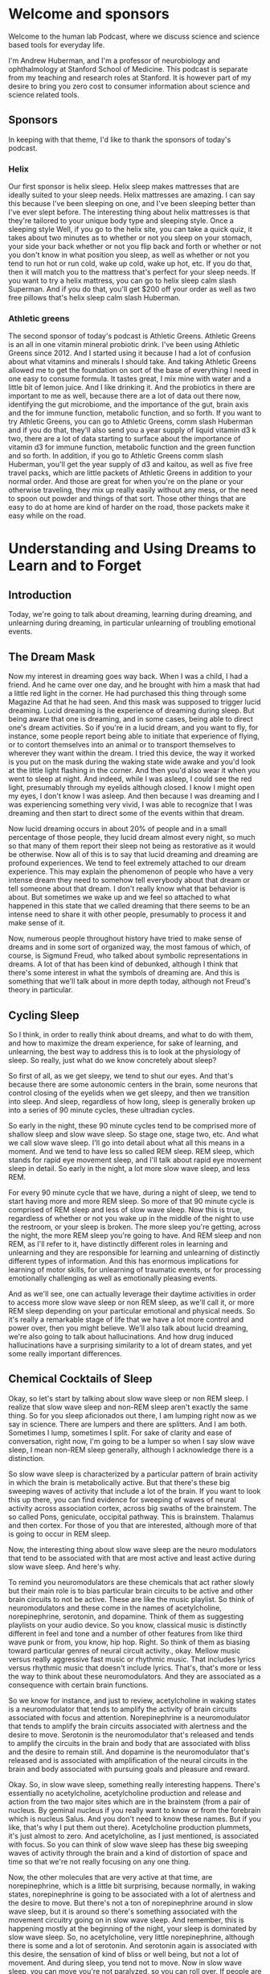 * Welcome and sponsors
:PROPERTIES:
:CUSTOM_ID: welcome-and-sponsors
:END:
Welcome to the human lab Podcast, where we discuss science and science
based tools for everyday life.

I'm Andrew Huberman, and I'm a professor of neurobiology and
ophthalmology at Stanford School of Medicine. This podcast is separate
from my teaching and research roles at Stanford. It is however part of
my desire to bring you zero cost to consumer information about science
and science related tools.

** Sponsors
:PROPERTIES:
:CUSTOM_ID: sponsors
:END:
In keeping with that theme, I'd like to thank the sponsors of today's
podcast.

*** Helix
:PROPERTIES:
:CUSTOM_ID: helix
:END:
Our first sponsor is helix sleep. Helix sleep makes mattresses that are
ideally suited to your sleep needs. Helix mattresses are amazing. I can
say this because I've been sleeping on one, and I've been sleeping
better than I've ever slept before. The interesting thing about helix
mattresses is that they're tailored to your unique body type and
sleeping style. Once a sleeping style Well, if you go to the helix site,
you can take a quick quiz, it takes about two minutes as to whether or
not you sleep on your stomach, your side your back whether or not you
flip back and forth or whether or not you don't know in what position
you sleep, as well as whether or not you tend to run hot or run cold,
wake up cold, wake up hot, etc. If you do that, then it will match you
to the mattress that's perfect for your sleep needs. If you want to try
a helix mattress, you can go to helix sleep calm slash Superman. And if
you do that, you'll get $200 off your order as well as two free pillows
that's helix sleep calm slash Huberman.

*** Athletic greens
:PROPERTIES:
:CUSTOM_ID: athletic-greens
:END:
The second sponsor of today's podcast is Athletic Greens. Athletic
Greens is an all in one vitamin mineral probiotic drink. I've been using
Athletic Greens since 2012. And I started using it because I had a lot
of confusion about what vitamins and minerals I should take. And taking
Athletic Greens allowed me to get the foundation on sort of the base of
everything I need in one easy to consume formula. It tastes great, I mix
mine with water and a little bit of lemon juice. And I like drinking it.
And the probiotics in there are important to me as well, because there
are a lot of data out there now, identifying the gut microbiome, and the
importance of the gut, brain axis and the for immune function, metabolic
function, and so forth. If you want to try Athletic Greens, you can go
to Athletic Greens, comm slash Huberman and if you do that, they'll also
send you a year supply of liquid vitamin d3 k two, there are a lot of
data starting to surface about the importance of vitamin d3 for immune
function, metabolic function and the green function and so forth. In
addition, if you go to Athletic Greens comm slash Huberman, you'll get
the year supply of d3 and kaitou, as well as five free travel packs,
which are little packets of Athletic Greens in addition to your normal
order. And those are great for when you're on the plane or your
otherwise traveling, they mix up really easily without any mess, or the
need to spoon out powder and things of that sort. Those other things
that are easy to do at home are kind of harder on the road, those
packets make it easy while on the road.

* Understanding and Using Dreams to Learn and to Forget
:PROPERTIES:
:CUSTOM_ID: understanding-and-using-dreams-to-learn-and-to-forget
:END:
** Introduction
:PROPERTIES:
:CUSTOM_ID: introduction
:END:
Today, we're going to talk about dreaming, learning during dreaming, and
unlearning during dreaming, in particular unlearning of troubling
emotional events.

** The Dream Mask
:PROPERTIES:
:CUSTOM_ID: the-dream-mask
:END:
Now my interest in dreaming goes way back. When I was a child, I had a
friend. And he came over one day, and he brought with him a mask that
had a little red light in the corner. He had purchased this thing
through some Magazine Ad that he had seen. And this mask was supposed to
trigger lucid dreaming. Lucid dreaming is the experience of dreaming
during sleep. But being aware that one is dreaming, and in some cases,
being able to direct one's dream activities. So if you're in a lucid
dream, and you want to fly, for instance, some people report being able
to initiate that experience of flying, or to contort themselves into an
animal or to transport themselves to wherever they want within the
dream. I tried this device, the way it worked is you put on the mask
during the waking state wide awake and you'd look at the little light
flashing in the corner. And then you'd also wear it when you went to
sleep at night. And indeed, while I was asleep, I could see the red
light, presumably through my eyelids although closed. I know I might
open my eyes, I don't know I was asleep. And then because I was dreaming
and I was experiencing something very vivid, I was able to recognize
that I was dreaming and then start to direct some of the events within
that dream.

Now lucid dreaming occurs in about 20% of people and in a small
percentage of those people, they lucid dream almost every night, so much
so that many of them report their sleep not being as restorative as it
would be otherwise. Now all of this is to say that lucid dreaming and
dreaming are profound experiences. We tend to feel extremely attached to
our dream experience. This may explain the phenomenon of people who have
a very intense dream they need to somehow tell everybody about that
dream or tell someone about that dream. I don't really know what that
behavior is about. But sometimes we wake up and we feel so attached to
what happened in this state that we called dreaming that there seems to
be an intense need to share it with other people, presumably to process
it and make sense of it.

Now, numerous people throughout history have tried to make sense of
dreams and in some sort of organized way, the most famous of which, of
course, is Sigmund Freud, who talked about symbolic representations in
dreams. A lot of that has been kind of debunked, although I think that
there's some interest in what the symbols of dreaming are. And this is
something that we'll talk about in more depth today, although not
Freud's theory in particular.

** Cycling Sleep
:PROPERTIES:
:CUSTOM_ID: cycling-sleep
:END:
So I think, in order to really think about dreams, and what to do with
them, and how to maximize the dream experience, for sake of learning,
and unlearning, the best way to address this is to look at the
physiology of sleep. So really, just what do we know concretely about
sleep?

So first of all, as we get sleepy, we tend to shut our eyes. And that's
because there are some autonomic centers in the brain, some neurons that
control closing of the eyelids when we get sleepy, and then we
transition into sleep. And sleep, regardless of how long, sleep is
generally broken up into a series of 90 minute cycles, these ultradian
cycles.

So early in the night, these 90 minute cycles tend to be comprised more
of shallow sleep and slow wave sleep. So stage one, stage two, etc. And
what we call slow wave sleep. I'll go into detail about what all this
means in a moment. And we tend to have less so called REM sleep. REM
sleep, which stands for rapid eye movement sleep, and I'll talk about
rapid eye movement sleep in detail. So early in the night, a lot more
slow wave sleep, and less REM.

For every 90 minute cycle that we have, during a night of sleep, we tend
to start having more and more REM sleep. So more of that 90 minute cycle
is comprised of REM sleep and less of slow wave sleep. Now this is true,
regardless of whether or not you wake up in the middle of the night to
use the restroom, or your sleep is broken. The more sleep you're
getting, across the night, the more REM sleep you're going to have. And
REM sleep and non REM, as I'll refer to it, have distinctly different
roles in learning and unlearning and they are responsible for learning
and unlearning of distinctly different types of information. And this
has enormous implications for learning of motor skills, for unlearning
of traumatic events, or for processing emotionally challenging as well
as emotionally pleasing events.

And as we'll see, one can actually leverage their daytime activities in
order to access more slow wave sleep or non REM sleep, as we'll call it,
or more REM sleep depending on your particular emotional and physical
needs. So it's really a remarkable stage of life that we have a lot more
control and power over, then you might believe. We'll also talk about
lucid dreaming, we're also going to talk about hallucinations. And how
drug induced hallucinations have a surprising similarity to a lot of
dream states, and yet some really important differences.

** Chemical Cocktails of Sleep
:PROPERTIES:
:CUSTOM_ID: chemical-cocktails-of-sleep
:END:
Okay, so let's start by talking about slow wave sleep or non REM sleep.
I realize that slow wave sleep and non-REM sleep aren't exactly the same
thing. So for you sleep aficionados out there, I am lumping right now as
we say in science. There are lumpers and there are splitters. And I am
both. Sometimes I lump, sometimes I split. For sake of clarity and ease
of conversation, right now, I'm going to be a lumper so when I say slow
wave sleep, I mean non-REM sleep generally, although I acknowledge there
is a distinction.

So slow wave sleep is characterized by a particular pattern of brain
activity in which the brain is metabolically active. But that there's
these big sweeping waves of activity that include a lot of the brain. If
you want to look this up there, you can find evidence for sweeping of
waves of neural activity across association cortex, across big swaths of
the brainstem. The so called Pons, geniculate, occipital pathway. This
is brainstem. Thalamus and then cortex. For those of you that are
interested, although more of that is going to occur in REM sleep.

Now, the interesting thing about slow wave sleep are the neuro
modulators that tend to be associated with that are most active and
least active during slow wave sleep. And here's why.

To remind you neuromodulators are these chemicals that act rather slowly
but their main role is to bias particular brain circuits to be active
and other brain circuits to not be active. These are like the music
playlist. So think of neuromodulators and these come in the names of
acetylcholine, norepinephrine, serotonin, and dopamine. Think of them as
suggesting playlists on your audio device. So you know, classical music
is distinctly different in feel and tone and a number of other features
from like third wave punk or from, you know, hip hop. Right. So think of
them as biasing toward particular genres of neural circuit activity.,
okay. Mellow music versus really aggressive fast music or rhythmic
music. That includes lyrics versus rhythmic music that doesn't include
lyrics. That's, that's more or less the way to think about these
neuromodulators. And they are associated as a consequence with certain
brain functions.

So we know for instance, and just to review, acetylcholine in waking
states is a neuromodulator that tends to amplify the activity of brain
circuits associated with focus and attention. Norepinephrine is a
neuromodulator that tends to amplify the brain circuits associated with
alertness and the desire to move. Serotonin is the neuromodulator that's
released and tends to amplify the circuits in the brain and body that
are associated with bliss and the desire to remain still. And dopamine
is the neuromodulator that's released and is associated with
amplification of the neural circuits in the brain and body associated
with pursuing goals and pleasure and reward.

Okay. So, in slow wave sleep, something really interesting happens.
There's essentially no acetylcholine, acetylcholine production and
release and action from the two major sites which are in the brainstem
(from a pair of nucleus. By geminal nucleus if you really want to know
or from the forebrain which is nucleus Salus. And you don't need to know
these names. But if you like, that's why I put them out there).
Acetylcholine production plummets, it's just almost to zero. And
acetylcholine, as I just mentioned, is associated with focus. So you can
think of slow wave sleep has these big sweeping waves of activity
through the brain and a kind of distortion of space and time so that
we're not really focusing on any one thing.

Now, the other molecules that are very active at that time, are
norepinephrine, which is a little bit surprising, because normally, in
waking states, norepinephrine is going to be associated with a lot of
alertness and the desire to move. But there's not a ton of
norepinephrine around in slow wave sleep, but it is around so there's
something associated with the movement circuitry going on in slow wave
sleep. And remember, this is happening mostly at the beginning of the
night, your sleep is dominated by slow wave sleep. So, no acetylcholine,
very little norepinephrine, although there is some and a lot of
serotonin. And serotonin again is associated with this desire, the
sensation of kind of bliss or well being, but not a lot of movement. And
during sleep, you tend not to move. Now in slow wave sleep, you can move
you're not paralyzed, so you can roll over. If people are going to sleep
walk, typically it's going to be during slow wave sleep.

** Motor Learning
:PROPERTIES:
:CUSTOM_ID: motor-learning
:END:
And what studies have shown through some kind of sadistic experiments
where people are deprived specifically of slow wave sleep, and that can
be done by waking them up in as soon as the electrode recording show
that they're in slow wave sleep, or by chemically altering their sleep
so that it biases them away from slow wave sleep. What studies have
shown is that motor learning is generally occurring in slow wave sleep.
So let's say the day before you go to sleep, you are learning some new
dance move or you are learning some specific motor skill, either a fine
motor skill, or a coarse motor skill. So let's say it's a new form of
exercise or some new coordinated movements. This could be coordinate
movement at the level of the fingers, or it could be coordinate
movement, the level the whole body and large limb movements. It could
involve other people or it could be a solo activity. Learning of those
skills is happening primarily during slow wave sleep in the early part
of the night.

In addition, slow wave sleep has been shown to be important for the
learning of detailed information. Now, this isn't always cognitive
information, we're going to talk about cognitive information. But the
studies that have been done along these lines involve having people
learn very detailed information about very specific rules and the way
that certain words are spelled, they tend to be challenging words. So if
people are tested, and in terms of their performance on these types of
exams, and they're deprived of slow wave sleep, they tend to perform
very poorly.

So we can think of slow wave sleep is important for motor learning,
motor skill learning and for the learning of specific details about
specific events. And this turns out to be fundamentally important,
because now we know that slow wave sleep is primarily in the early part
of the night. And motor learning is occurring primarily early in the
night and detail learning is occurring early in the night. Now for those
of you that are waking up after only three, four hours of sleep, this
might be informative, this might tell you a little something about what
you are able to learn and not able to learn if that were to be the only
sleep that you get, although hopefully, that's not the only sleep that
you get. But we're going to dive deep into how it is that one can
maximize motor learning, in order to extract say, more detail
information about coordinated movements, and how to make them faster or
slower. So that might be important for certain sports, they might be
almost certainly important for certain sports. It's going to be
important for any kind of coordinated movement, like say, learning to
play the piano, or, for instance, how to learn synchronized movements
with somebody else. So maybe I mentioned the example of dance earlier,
if you are like me, a few years ago, I set out to to learn Tango,
because I have some Argentine relatives, and I was abysmal, I need to
return to that at some point. I was just abysmal. And one of the worst
things about being abysmal at learning dance is that somebody else has
to suffer the consequences also. So I don't know maybe in the month on
neural plasticity, I'll explore that, again as a self experimentation.
But the key things to know are slow wave sleeps involved in motor
learning and detailed learning. There's no acetylcholine around at that
time, there are these big amplitude activity sweeping throughout the
brain, and that there's the release of these neuromodulators,
norepinephrine, and serotonin. And again, that's all happening early in
the night.

** High Performance with Less Sleep
:PROPERTIES:
:CUSTOM_ID: high-performance-with-less-sleep
:END:
So athletes, people that are concerned about performance, if you happen
to wake up, after just a couple hours of you know, three, four hours of
sleep, because you're excited about a competition the next day.
Presumably, if you've already trained the skills that you need for the
event, you should be fine to engage in that particular activity. Now,
it's always going to be better to get a full night's sleep, and that you
know, a full night's sleep for you is six hours, then it's always gonna
be better to get more more sleep than it is to get less.

However, I think some people get a little bit overly concerned that if
they didn't get their full night's sleep before some sort of physical
event, that their performance is going to plummet. Presumably, if you've
already learned what you need to do, and it's stored in your neural
circuits, and you know how to make those coordinated movements, what the
literature on slow wave sleep suggests is that you would be replenished.
That the motor learning and the recovery from exercise is going to
happen early in the night.

** Rapid Eye Movement Sleep
:PROPERTIES:
:CUSTOM_ID: rapid-eye-movement-sleep
:END:
So we'll just pause there, and kind of shelve that for a moment, then
we're going to come back to it.

But I want to talk about REM sleep, rapid eye movement sleep. REM sleep
and rapid eye movement sleep, as I mentioned before, occurs throughout
the night, but you're going to have more of it, a larger percentage of
these 90 minute sleep cycles is going to be comprised of REM sleep, as
you get toward morning.

REM sleep is fascinating. It was discovered in the 50s. When sleep
laboratory in Chicago, the researchers observed that people's eyes were
moving under their eyelids. Now, something very important that we're
going to address when we talk about trauma later, is that the eye
movements are not just side to side, they're very erratic in all
different directions. One thing that I don't think anyone, I've never
heard anyone really talk about publicly, is why eye movements during
sleep. Rightt eyes are closed aand sometimes people's eyelids will be a
little bit open and their eyes are darting around, especially in little
kids. I don't suggest you do this. I'm not even sure it's ethical. But
it has been done where you, you know, pull back the eyelids of a kid
while they're sleeping. And their eyes are kind of darting all over the
place. I think people do this to their passed out friends at parties and
things like that. So again, I don't suggest you do it. But I'm telling
you this because it's been done before, and therefore you don't have to
do it again.

But rapid eye movement sleep is fascinating and occurs because there are
connections between the brainstem, an area called the pons, in areas of
the thalamus and the top of the brainstem that are involved in
generating movements in different directions, sometimes called staccato,
although sometimes during rapid eye movement sleep, it's not just rapid,
it's kind of a jittery side to side thing, and then the eyeballs kind of
roll. It's really pretty creepy to look at if you see. So what's
happening. There is the circuitry that is involved in conscious eye
movements is kind of going haywire, but it's not a wire. It's these
waves of activity from the brainstem up to the so called thalamus which
is an area that filters sensory information up to the cortex. And the
cortex of course is involved in conscious perceptions.

So in rapid eye movement sleep, there are a couple things that are
happening besides rapid eye movements. The main ones are that they're in
contrast, I should say in contrast to slow wave sleep in REM sleep,
serotonin is essentially absent. Okay, so this molecule, this
neuromodulator that tends to create the feeling of bliss and well being
and just calm placidity is absent. Alright, so that's interesting. In
addition to that norepinephrine the molecule that's involved in movement
and alertness is absolutely absent. It's probably one of the few times
in our, in our life, that epinephrine is essentially at zero activity
within our system. And that has a number of very important implications
for the sorts of dreaming that occur during REM sleep and the sorts of
learning that can occur in REM sleep and unlearning.

** Paralysis & Hallucinations
:PROPERTIES:
:CUSTOM_ID: paralysis-hallucinations
:END:
First of all, in REM sleep, we are paralyzed, we are, we are
experiencing what's called atonia, which just means that we're
completely laid out and paralyzed. We also tend to experience whatever
it is that we're dreaming about as a kind of hallucination, or a
hallucinatory activity. Long ago, I looked into hallucinations and
dreaming, I was just fascinated by this in high school. And there's some
great books on this if you're interested in exploring the relationship
between hallucinations and dreaming, the most famous of which are from a
guy, researcher at Harvard, Alan Hobson, and he wrote a book called
dream drugstore, and talked all about the similarities between drugs
that induce hallucinations and dreaming in REM. So you can explore that
if you like.

So in REM, our eyes are moving, but the rest of our body is paralyzed,
and we are hallucinating. There's no epinephrine around. epinephrine
doesn't just create a desire to move and alertness. It is also the
chemical signature of fear and anxiety. It's what's released from our
adrenal glands when we experience something that's fearful, or alerting
if a car suddenly screeches in front of us, or we get a troubling text
message. Adrenaline is deployed into our system. Adrenaline is
epinephrine, those are equivalent molecules. And epinephrine isn't just
released from our adrenals. It's also released within our brain. So
there's this weird stage of our life, that happens more toward morning
that we call REM sleep, where we're hallucinating and having these
outrageous experiences in our mind.

But the chemical that's associated with fear and panic, and anxiety is
not available to us. And that turns out to be very important. And you
can imagine why that's important. It's important because it allows us to
experience things, both replay of things that did occur, as well as
elaborate contortions of things that didn't occur. And it allows us to
experience those in the absence of fear and anxiety. And that, it turns
out, is very important for adjusting our emotional relationship to
challenging things that happened to us while we were awake. Those
challenging things can sometimes be in the form of social anxiety, or
just having been working very hard or concern about an upcoming event.
Or sometimes people report for instance, dreams where they find
themselves late to an exam, or naked in public, or in a in some sort of
situation, that would be very troubling to them. And that almost
certainly occurs during REM sleep. So we have this incredible period of
sleep, in which our experience of emotionally laden events is
dissociated, it's chemically blocked from us having the actual emotion.

** Nightmares
:PROPERTIES:
:CUSTOM_ID: nightmares
:END:
Now, probably immediately, some of you are thinking, well, what about
nightmares. I have nightmares, and those carry a lot of emotion, or
sometimes I'll wake up in a panic. Let's consider each of those two
things separately, because they are important in understanding REM
sleep,

There's a good chance that nightmares are occurring during slow wave
sleep. There are actually some drugs, that I don't suggest people take,
in fact, so much, so I'm not going to mention them, that give people
various kind of scary or eerie dreams and this kind of feeling that
things are pursuing them or that they can't move when they are being
chased. That's actually a common dream that I've had as I guess it's
more or less a nightmare, the feeling that one is paralyzed and can't
move and is being chased. A lot of people have said, Oh, that must be in
REM sleep, because you're paralyzed. And so you're dreaming about being
paralyzed, and you can't move. I think that's probably false. The
research says that because norepinephrine is absent during REM sleep,
it's very unlikely that you can have these intense fearful memories. So
those are probably occurring in slow wave sleep, although there might be
instances where people have nightmares in REM sleep.

The other thing is some people experience. Certainly I've had this
experience of waking up and feeling very stressed about whatever it was
that I happen to be thinking about or dreaming about in the moments
before. And that's an interesting case of an invasion of the dream state
into the waking state. And the moment you wake up, epinephrine is
available. So the research on this isn't fully crystallized. But most of
it points in the direction of the experience of waking up and feeling
very panicked.

** When REM & Waking Collide
:PROPERTIES:
:CUSTOM_ID: when-rem-waking-collide
:END:
Maybe I want to highlight, but maybe that you were experiencing
something that was troubling in the daytime, you're repeating that
experience in your sleep, epinephrine is not available, and therefore
the brain circuits associated with fear and anxiety are shut off. And so
you're able to process those events. And then suddenly, you wake up, and
there's a surge of adrenaline of epinephrine that's now coupled to that
experience. So nightmares very likely in slow wave sleep, and that kind
of panic on waking from something very likely to be an invasion of the
thoughts and ideas, however distorted, in REM sleep, invading the waking
state.

** Sleeping While Awake
:PROPERTIES:
:CUSTOM_ID: sleeping-while-awake
:END:
In fact, that brings to mind something that I've mentioned once before,
but I want to mention again, this atonia, this paralysis that we
experienced during sleep can invade the waking state. Many people report
the experience of waking up and being paralyzed, they're legitimately
waking up, it's not a dream, waking up and being paralyzed. And it is
terrifying. I've had this happen before, it is, I can tell you,
terrifying to be wide awake and as far as I could tell fully conscious
but unable to move. And then generally you can jolt yourself out of it
in a few seconds, but it is quite frightening.

** Alien Abductions
:PROPERTIES:
:CUSTOM_ID: alien-abductions
:END:
Now some people actually experience waking up being fully paralyzed and
hallucinating. And there is a theory in the academic and scientific
community at least, that what people report as alien abductions have a
certain number of core characteristics that map quite closely really
similarly to these experiences.

A lot of reports of alien abduction involve people being unable to move,
seeing particular faces, hallucinating extensively feeling like their
body is floating or they were transported. This is very similar to the
experience of invasion of atonia into the waking state, waking up and
still being paralyzed, as well as the hallucinations that are
characteristic of dreaming and REM sleep. Now, I'm not saying that
people's alien abductions were not legitimate alien abductions, how
could I, I wasn't there. And if I was there, I wouldn't tell you because
that would make me an alien. And I wouldn't want you to know. But it is
quite possible that people are experiencing these things. And they are
an invasion of the sleep state into the waking state. And they can last
several minutes or longer. And because in dreams, space and time are
distorted, our perception of these events could be that they lasted many
hours. And we can really feel as if they lasted many hours, when in
fact, they took only moments. And we're going to return to distortion of
space and time in a little bit.

So to just recap where we've gone so far, slow wave sleep early in the
night has been shown to be important for motor learning. And for detail
learning. REM sleep has a certain dream component when which there's no
epinephrine. Therefore, we can't experience anxiety, we are paralyzed.
those dreams tend to be really vivid and have a lot of detail to them.
And yet, in REM sleep, what's very clear is that the sorts of learning
that happened in REM sleep are not motor event. It's more about
unlearning of emotional events. And now we know why because the
chemicals available for really feeling those emotions are not present.

** Irritability
:PROPERTIES:
:CUSTOM_ID: irritability
:END:
Now that has very important implications. So let's address those
implications from two sides.

First of all, we should ask what happens if we don't get enough REM
sleep. And a scenario that happens a lot where people don't get enough
REM sleep is the following. I'll just explain the one that I'm familiar
with, because it happens to me a lot. Although I figured out ways to
adjust. I go to sleep around 10.30, 11 o'clock, I fall asleep very
easily. And then I wake up around 3 or 4 AM. I now know to use NSDR
non-sleep deep rest protocol. And that allows me to fall back asleep.
Even though it's called NSDR, it's really allows me to relax my body and
brain and I tend to fall back asleep and sleep till about 7 AM during
which time I get a lot of REM sleep. And I know this because I've
measured it and I know this because my dreams tend to be very intense of
the sort that we know is typical of REM sleep. In this scenario, I've
gotten my slow wave sleep early in the night and I've got my REM sleep
toward morning.

However, there are times when I don't go back to sleep, maybe I have a
flight to catch that's happened sometimes I've got a lot on my mind and
I don't go back to sleep. I can tell you and you've probably experienced
that. The lack of REM sleep tends to make people emotionally irritable.

** Sleep to Delete
:PROPERTIES:
:CUSTOM_ID: sleep-to-delete
:END:
It tends to make us feel as if the little things are the big things. So
it's very clear from laboratory studies where people have been deprived
selectively of REM sleep, that our emotionality tends to get a little
bit unhinged. And we tend to catastrophize small things, we tend to feel
like the world is really daunting, we're never going to move forward in
the ways that we want. We can't unlearn the emotional components of
whatever it is that's been happening, even if it's not traumatic.

** Creating Meaning
:PROPERTIES:
:CUSTOM_ID: creating-meaning
:END:
The other thing that happens in REM sleep is a replay of certain types
of spatial information about where we were and why we were in those
places. And this maps to some beautiful data. And studies that were
initiated by a guy named Matt Wilson at MIT years ago showing that in
rodents, and it turns out in other in non human primates, and in humans,
there's a replay of spatial information during REM sleep, that almost
precisely maps to the activity that we experienced during the day as we
move from one place to another.

So here's a common world scenario. You go to a new place, you navigate
through that city or that environment, this place doesn't have to be,
you know, at the scale of a city, it can be a new building, could be
finding particular rooms, new social interaction, you experienced that.
And if it's important enough, that becomes solidified A few days later,
and you won't forget it. If it's unimportant, you'll probably forget it.
during REM sleep, there's, these are literal replay of the exact firing
of the neurons that occurred while you were navigating that same city or
building earlier.

So REM sleep seems to be involved in the the generation of this Detailed
Spatial information. But what is it that's actually happening in REM
sleep? So there's this uncoupling of emotion. But most of all, what's
happening in REM sleep is that we're forming a relationship with
particular rules or algorithms, we're starting to figure out based on
all the experience that we had during the day, whether or not it's
important that we avoid certain people, or that we approach certain
people whether or not it's important that, you know, when we enter a
building, that we go into the elevator, and turn left where the bathroom
is, for instance, these general themes of things and locations and how
they fit together.

And that has a word, it's called meaning. During our day, we're
experiencing all sorts of things. Meaning is how we each individually
piece together, the relevance of one thing to the next, right? So if I
suddenly told you that, you know, this pen was downloading all the
information to my brain that was important to deliver this information,
you'd probably think I was a pretty strange character, because
typically, we don't think of pens as downloading information into
brains. But if I told you that I was getting information from my
computer that was allowing me to say things to you, you'd say, well,
that's perfectly reasonable. And that's because we have a clear and
agreed upon association with computers and information, and memory. And
we don't have that same association with pens. You might say, Well, duh.
But something in our brain needs to solidify those relationships and
make sure that the certain relationships don't exist. And it appears
that REM sleep is important for that because when you deprive yourself
or people of REM, they start seeing odd associations, they tend to lump
or batch things. I know this, from my own experience if (I've ever been
sleep deprived, which unfortunately happens too often because of I'm
terrible with deadlines) I pull an all nighter the word that starts to
look like it's spelled incorrectly. And those are very simple word to
spell. But things start to look a little distorted.

And we know that if people are deprived of REM sleep for very long
periods of time they start hallucinating, they literally start seeing
relationships and movement of objects that isn't happening. And so REM
sleep is really where we establish the emotional load but where we also
start discarding of all the meanings that are irrelevant. And if you
think about emotionality, a lot of over emotionality, or
catastrophizing, is about seeing problems everywhere. And you could
imagine why that might occur. If you start linking the web of your
experience too extensively. It's very important in order to have healthy
emotional and cognitive functioning, that we have fairly narrow channels
between individual things. If we see something on the news, that's very
troubling, well, then it makes sense to be very troubled. But if we're
troubled by everything, and we start just saying, you know, everything
is bothering me, and I'm feeling highly irritable, and everything's just
distorting and troubling me, chances are, we are not actively removing
the the meaning the connectivity between life experiences as well as we
could, and that almost always maps back to a deficit in REM sleep. So
REM sleep is powerful and has this amazing capacity to eliminate the
meanings that don't matter. It's not that it exacerbates the meanings
that do matter but it will eliminates the meanings that don't matter.

** Adults Acting Like Children
:PROPERTIES:
:CUSTOM_ID: adults-acting-like-children
:END:
And that bears a striking resemblance to what happens early in
development. This isn't a discussion about early in development. But
early in development, the reason a baby can't generate coordinated
movements and the reason why children can get very emotional about what
seems like trivial events, or what adults know to be trivial events,
like the ice cream shop is closed, and they just kind of in then the kid
just dissolves into, you know, a puddle of tears. And the parents can
Okay, well, it'll be open again, another time, the children, one of the
reasons that they can't generate coordinated movement or place that
event of the ice cream shop being closed into a larger context is
because they have too much connectivity, and much of the maturation of
the brain and nervous system.

** Trauma & REM
:PROPERTIES:
:CUSTOM_ID: trauma-rem
:END:
That brings us to the point of being emotionally stable, reasonable,
rational human beings, is about elimination of connections between
things. So REM sleep seems to be where we uncouple the potential for
emotionality between various experiences.

And that brings us to the absolutely fundamental relationship, and
similarity of REM sleep, to some of the clinical practices that have
been designed to eliminate emotionality and help people move through
trauma and other troubling experiences. whether or not those troubling
experiences are a death in the family or have a closed loved one,
something terrible that happened to you or somebody else, or you know,
an entire childhood or some event that in your mind and body is felt as
and experienced as bad, terrible or concerning.

Many of you perhaps have heard of trauma treatments such as EMDR, eye
movement, desensitization reprocessing, or ketamine, treatment for
trauma, something that recently became legal and is in fairly widespread
clinical use. Interestingly enough, EMDR and ketamine, at kind of a core
level, bear very similar features to REM sleep.

** EMDR
:PROPERTIES:
:CUSTOM_ID: emdr
:END:
So let's talk about EMDR first. EMDR, eye movement desensitization
reprocessing, is something that was developed by a psychologist Francine
Shapiro, she actually was in Palo Alto. And the story goes that she was
walking. Not so incidentally in the trees and forests behind Stanford.
And she was recalling a troubling event in her own mind. So this would
be from her own life. And she realized that as she was walking, the
emotional load of that experience was not as intense or severe. She
extrapolated from that experience of walking and not feeling as stressed
about the stressful event, to a practice that she put into work in with
her clients with her patients. And that now has become fairly
widespread. It's actually one of the few behaviourally the behavior
treatments that are approved by the American Psychological Association
for the treatment of trauma.

What she had her clients and patients do was move their eyes from side
to side, while recounting some traumatic or troubling event. Now, this
was of course in the clinic. And I'm guessing that she removed the
walking component and just took the eye movement component to the clinic
because, while it would be nice to go on therapy sessions with your
therapist and take walks, it has... there are certain boundaries to that
such as confidentiality, you know, if there are a lot of people around,
a person might not feel as open to discussing things, or weather
barriers and things like you know, if it's raining or hailing outside,
it gets tough to do.

Why eye movements? Well, she never really said why eye movements. But
soon, I'll tell you why. The decision to select these lateralized eye
movements for the work in the clinic was the right one.

** Demo
:PROPERTIES:
:CUSTOM_ID: demo
:END:
So these eye movements, they look silly, I'll do them, because that's
why I'm here. They look silly, but they basically involve sitting in a
chair, and moving one's eyes from side to side, not while talking. But,
you know, for me, it's, you know, and then recounting the events. So
it's sometimes talking while moving the eyes, but usually it was moving
the eyes from side to side for 30, 60 seconds, then describing this
challenging procedure.

Now, as a vision scientist who also works on stress, when I first heard
this I thought it was crazy. Frankly, people would ask me about EMDR.
And I just thought, That's crazy. I went and looked up some of the
theories about why EMDR might work. And there were a bunch of theories.
Oh, it mimics the eye movements during REM sleep. That was one turns out
that's not true. And I'll explain why. The other one was, oh, it
synchronizes the activity on the two sides of the brain. What else. I
mean when you look into both, besides the binocular visual field, you
activate the visual cortex. But this whole idea of synchrony between the
two sides of the brain is something that I think modern neuroscience is
starting to, let's just say gently or not so gently, move away from this
whole right brain, left brain business.

Turns out, however, that eye movements the sort that I just did, and
that Francine Shapiro took from this walk experience and brought to her
clients and in the clinic, are the sorts of eye movements that you
generate whenever you're moving through space when you are self
generating that movement. So not so much when you're driving a car. But
certainly, if you were riding a bicycle, or you were walking or you were
running. You don't realize it, but you have these reflexive subconscious
eye movements that go from side to side. And they are associated with
the motor system. So when you move forward, your eyes go like this.
There have been a number of studies showing that these lateralized eye
movements helped people move through or dissociate the emotional
experience of particular traumas, with those experiences such that they
could break, recall those experiences after the treatment and not feel
stressed about them, or they didn't report them as traumatic any longer.
Now, the success rate wasn't 100%. But they were statistically
significant in a number of studies.

And yet, there are still some critics of EMDR. And frankly, for a long
time, I still thought well, I don't know, this just seems like kind of a
hack, it just seems like kind of a, something that for which we don't
know the mechanism, and we can't explain. But in the last five years,
there have been no fewer than five and there's a sixth on the way, high
quality peer reviewed manuscripts published in Journal of Neuroscience
and nature, excellent journal. These are very stringent journals and,
and papers showing that lateralized eye movements of the sort that I
just did, and if you're just listening to this, it's just sweep that
moving the eyes from side to side with eyes open, that those eye
movements, but not vertical eye movements suppress the activity of the
amygdala, which is this brain region that is involved in threat
detection, stress, anxiety, and fear. There are some forms of fear that
are not amygdala dependent, but the amygdala (It's not a fear center)
but it is critical for the fear response, and for the experience of
anxiety.

So that's interesting, we've got a clinical tool now, that indeed shows
a lot of success in a good number of people, where I'm moving from side
to side are suppressing the amygdala. And the general theme is to use
those eye movements to suppress the fear response, and then to recount
or repeat the experience. And over time, uncouple, the heavy emotional
load, the sadness, the depression, the anxiety, the fear, from whatever
it was, that happened that was traumatic, this is important to
understand, because, you know, I'd love to be able to tell somebody who
had a traumatic experience that they would forget that experience. But
the truth is, you never forget the traumatic experience, what you do is
you remove the emotional load, eventually, it really does lose its
potency, the emotional potency is alleviated.

Now, EMDR, I should just mention, tends to be most successful for single
event, or very specific kinds of trauma that happened over and over, as
opposed to say, an entire childhood, or an entire divorce if they tend
to be, it tends to be most effective for single event kinds of things,
car crashes, etc. where people can really recall the events in quite a
lot of detail. So it's not for everybody, and it should be done, it's
going to be done for trauma, it should be done in a clinical setting
with somebody who's certified to do this.

But that bears a lot of resemblance to REM sleep, right? This experience
in our sleep where our eyes are movement, moving, excuse me, although in
a different way. But we don't have the chemical epinephrine in order to
generate the fear response. And yet we're remembering the event from the
previous day or days. Sometimes in REM sleep, we think about things that
happened a long, long time ago. So that's interesting.

** Ketamine / PCP
:PROPERTIES:
:CUSTOM_ID: ketamine-pcp
:END:
And then now there's this new treatment, this chemical treatment with
the drug ketamine, which also bears a lot of resemblance to the sorts of
things that happen in REM sleep.

Ketamine is getting a lot of attention now. And I think a lot of people
just don't realize what ketamine is. Ketamine is a dissociative
anesthetic. It is remarkably similar to the drug called PCP, which is
certainly a hazardous drug for people to use. Ketamine and PCP both
function to disrupt the activity of a particular receptor in the brain
called the NMDA receptor, N-methyl-D-aspartate. This is a receptor
that's in the surface of neurons. On the surface of neurons, for which,
most of the time it's not active, but when something very extreme
happens, and there's a lot of activity in the neural pathway that
impinges on that receptor, it opens. And it allows the entry of
molecules, ions, that trigger a cellular process that we call long term
potentiation. And long term potentiation translates to a change in
conductivity, so that later, you don't need that intense event. For the
same, for the neuron to become active.

** Soup, Explosions, & NMDA
:PROPERTIES:
:CUSTOM_ID: soup-explosions-nmda
:END:
Again, let me clarify a little bit of this, the NMDA receptor is gated
by intense experience. One way you could think about this is typically I
walk in my home, I might make some food and sit down in my kitchen
table. And I don't think anything about explosions. But when I do come
home one night, sit down to a bowl of chicken soup, and there was a
massive explosion, the neurons are associated with chicken soup and my
kitchen table would be active in a way that was different than they were
previously. And will be coupled to this experience of explosions such
that the next time and perhaps every other time that I go to sit down at
the kitchen table, no matter how rational I am, about the origins of
that explosion, maybe it was a gas truck that was down the road and
there's no reason to think it's there today. But I would have the same
experience. those neurons would become active and I'd get an increase in
heart rate, again, increase in sweating, etc. Ketamine blocks this NMDA
receptor and prevents that crossover and the addition of meaning to the
kitchen table, kitchen soup, excuse me, chicken soup, explosion
experience.

So how is ketamine being used? Ketamine is being used to prevent
learning of emotions very soon after trauma. So ketamine is being
stocked in a number of different emergency rooms where if people are
brought in quickly, and you know, these are hard to describe event but,
you know, a horrible experience of you know, somebody seeing a loved one
next to them killed in a car accident, and they were driving that car.
This isn't for everybody, certainly, and you need to talk to your
physician, but ketamine is being used. So they might infuse somebody
with ketamine so that their emotion is, it can still occur, but that the
the plasticity, the change in the wiring of their brain won't allow that
intense emotion to be attached to the experience.

Now, immediately, you can imagine the sort of ethical implications of
this right, because certain emotions need to be coupled to experiences.
I'm not saying that people should be using ketamine or shouldn't be
using ketamine. Certainly not recreationally, it's quite dangerous. It
does, it can be lethal. And like PCP, it can cause pretty dramatic
changes in perception and behavior. But in the clinical setting, the
basis of ketamine assisted therapies is really to remove emotion. And I
think the way I've been hearing about it talked about in the general
public is a lot of people think it's a little bit more like the kind of
silicides trials are the NMDA trials where it's about becoming more
emotional or getting in touch with a certain experience, ketamine is
about becoming dissociated or removed from the emotional component
experience.

So now we have ketamine, which chemically blocks plasticity and prevents
the connection between an emotion and an experience. That's a
pharmacologic intervention. We have EMDR, which is this eye movement
thing that is designed to suppress the amygdala and is designed to
remove emotionality while somebody recounts an experience. And we have
REM sleep, where the chemical epinephrine that allows for signaling of
intense emotion to end the experience of intense emotion in the brain
and body is not allowed. And so we're starting to see a organizational
logic, which is that a certain component of our sleeping life is acting
like therapy. And that's really what REM sleep is about.

** Self Therapy
:PROPERTIES:
:CUSTOM_ID: self-therapy
:END:
So, we should really think about REM sleep and slow wave sleep as both
critical. Slow wave sleep for motor learning and detailed learning. REM
sleep for attaching of emotions to particular experiences, and then for
making sure that the emotions are not attached to the wrong experiences
and for unlearning emotional responses if they're too intense or severe.

And this all speaks to the great importance of mastering one sleep
something that we talked about in Episode Two of the podcast and making
sure that if life has disruptive events, either due to travel or stress,
or changes in school, lowers or food schedule, something that we talked
about in episodes three and four, that one can still grab ahold and
manage one sleep life. Because fundamentally, the unlearning of emotions
that are troubling to us is what allows us to move forward in life and
indeed, the REM deprivation studies show that people become hyper
emotional, they start to catastrophize and it's no Surprise, therefore,
that sleep disturbances correlate with so many emotional and
psychological disturbances. It's just it by now it should just be
obvious why that will be the case.

** Note About Hormones
:PROPERTIES:
:CUSTOM_ID: note-about-hormones
:END:
In fact, the other day, I was in a discussion with a colleague of mine,
who's down in Australia, Dr. Sarah McKay, I've known her for two decades
now from the time she was at Oxford, and Sara studies, among other
things, menopause in the brain. And she was saying that a lot of the
emotional side effects of menopause actually are not directly related to
the hormones, there have been some really nice studies showing that the
disruptions in temperature regulation and menopause mapped to changes in
sleep regulation, that then impact emotionality and an inability to
correctly adjust the circuits related to emotionality. And I encourage
you to look at her work, we'll probably have her as a guest on the
podcast at some point in the future, because she's so knowledgeable
about those sorts of issues, as well as issues related to testosterone
and in people with all sorts of different chromosomal backgrounds.

So sleep deprivation isn't just deprivation of energy, it's not just
deprivation of immune function. It is deprivation of self induced
therapy every time we go to sleep. Okay, so these things like EMDR, and
ketamine therapies are in clinic therapies. But REM sleep is the one
that you're giving yourself every night when you go to sleep.

** Measuring REM / SWS
:PROPERTIES:
:CUSTOM_ID: measuring-rem-sws
:END:
Which raises, I think, the other important question, which is how to get
and how to know if you're getting the appropriate amount of REM sleep
and slow wave sleep. So that's what we'll talk about next.

So how should one go about getting the appropriate amount of slow wave
sleep and REM sleep and knowing that you're getting the right amount?
Well, short of hooking yourself up to an ECG, it's going to be tough to
get exact measurements of brain states, from night to night. Some people
nowadays are using things like the aura ring, or a whoop band or some
other device to measure the quality and depth and duration of their
sleep. And for many people of those, those devices can be quite useful.
Some people are only gauging their sleep by way of whether or not they
feel rested. Whether or not they feel like they're learning and they're
getting better or not.

** Sleep Consistency
:PROPERTIES:
:CUSTOM_ID: sleep-consistency
:END:
There are some things that one can really do. And the first one is might
surprise you. In light of everything I've said and probably everything
you've heard about sleep. There was a study done by a Harvard
undergraduate. I mean, Emily Hoagland, who was in Robert strict Gold's
lab at the time. And that study, explored how variations in total sleep
time related to learning as compared to total sleep time itself. And to
summarize the study, what they found was that it was more important to
have a regular amount of sleep each night, as opposed to the total
duration.

In other words, and what they showed was that improvements in learning,
or deficits in learning were more related to whether or not you got six
hours, six hours, five hours, six hours, that was better than if
somebody got, for instance, six hours, 10 hours, seven hours, four or
five hours.

You might say, well, that's crazy, because I thought we're just all
supposed to get more sleep and there's more REM towards morning. Turns
out that for sake of learning new information and performance on exams,
in particular, that's what was measured. Limiting the variation in the
amount of your sleep is at least as important and perhaps more important
than just getting more sleep overall. And I think this will bring people
great relief, many people great relief, who are struggling to quote on
quote, get enough sleep.

Remember, a few episodes ago, I talked about the difference between
fatigue and insomnia. You know, fatigue is, tends to be when we are
tired. Insomnia tends to lead to a sleepiness during the day when we're
falling asleep. And you don't want that. You don't want either of those
things, really. But I found it striking that the data from this study
really points to the fact that consistently getting about the same
amount of sleep is better than just getting more sleep. And I think
nowadays, so many people are just aiming for more sleep and they're
rather troubled about the fact that they're only getting five hours or
they're only getting six hours in some cases. It may be the case that
they are sleep deprived and they need more sleep, but some people just
have a lower sleep need. And I find great relief personally in the fact
that consistently getting for me about six hours, or six and a half
hours is going to be more beneficial than constantly striving for eight
or nine and finding that some nights I'm getting five. And sometimes I'm
getting nine and varying around the mean, as I recall, and I think I'm
going to get this precisely right. But if not, I know that I'm at least
close.

For every hour variation in sleep, regardless of whether or not it was
more sleep than one typically got, there was a 17% reduction in
performance on this particular exam type. And so this is powerful. This
means that we should strive for a regular amount of sleep. And for some
of us, that means falling asleep and waking up and going back to sleep
for some people means falling asleep, and waking up and not getting back
to sleep.

Now, ideally, you're getting the full complement of slow wave sleep
early in night, and sleep toward morning, which is REM sleep, which
brings us to how to get more REM sleep. Well, there are a couple
different ways but um, here's how to not get more REM sleep.

** Bed Wetting
:PROPERTIES:
:CUSTOM_ID: bed-wetting
:END:
Alright, first of all, drink a lot of fluid, right before going to
sleep. One of the reasons why we wake up in the middle of the night to
use the bathroom is because when our bladder is full, there is a neural
connection, literally a set of neurons and a nerve circuit that goes to
the brainstem that wakes us up.

And actually, some people that I know and won't be mentioned, actually
use this to try and adjust their for their jetlag when they're trying to
stay awake. Having to use the bathroom having to urinate is one of the
most anxiety provoking experiences anyone can have. If you really have
to go to the bathroom, it's very hard to fall asleep or stay asleep. And
bedwetting, which happens in kids very early on is a failure of those
circuits to maturation it to mature, until, you know, I think we all
assume that babies are gonna pee in their sleep but adults aren't
supposed to do that. And the the circuits take some time to develop. And
in some kids, they develop a little bit later than others.

So having a full bladder is one way to disrupt your sleep, you don't
want to go to bed dehydrated, but that's one way. On the other hand,
there is evidence that if you want to remember your dreams more or
remember more of your dreams, there is a tool that you can use, I don't
necessarily recommend it, which is to drink a bunch of water before you
go to sleep. And then what happens is you tend to break in and out of
REM sleep, it tends to be fractured. And with a sleep journal, then
they've done these laboratory studies, believe it or not, people will
recall more of their dreams because they're in this kind of semi
conscious state because they're constantly waking up throughout the
night, I suggest not having a full bladder before you go to sleep. That
one's kind of an obvious one.

** Serotonin
:PROPERTIES:
:CUSTOM_ID: serotonin
:END:
But nonetheless, the other one is if you recall that during non-REM
sleep, we have a shift in neurotransmitters such that we have less
serotonin, right, just want to make sure I got that right, excuse me
less serotonin. There are a lot of supplements out there, geared toward
improving sleep. I've taken some of them. And I'm taking many of them if
not all of them at this point. So I could report back to you. And I
think I mentioned on a previous episode that tryptophan or anything that
contains 5-HTP, which is serotonin or a precursor to serotonin,
serotonin is made from tryptophan, I tend to fall very deeply asleep and
then wake up a few hours later. And that makes sense.

Now based on the fact that you just don't want a lot of REM sleep early
on, what was probably happening is that was getting a lot of REM sleep
early on, because low levels of serotonin are typically associated with
slow wave sleep, and that comes early in the night. So for some people,
those supplements might work but beware serotonin supplements at could
disrupt the timing of REM sleep and slow wave sleep and in my case led
to waking up very shortly after going to sleep and not being able to get
back to sleep.

** Increasing SWS
:PROPERTIES:
:CUSTOM_ID: increasing-sws
:END:
Now if you want to increase your slow wave sleep, that's interesting.
There are ways to do that one of the most powerful ways to increase slow
wave sleep, percentage of slow wave sleep. Apparently without any
disruption to the other components of sleep and learning is to engage in
resistance exercise. It's pretty clear that resistance exercise triggers
a number of metabolic and endocrine pathways that lend themselves to
release of growth hormone which happens early in the night.

And resistance exercise therefore can induce a greater percentage of
slow wave sleep. It doesn't have to be done very close to going to
bedtime. In fact, for some people that the exercise can be disruptive
for reasons I've talked about in previous episodes. But resistance
exercise, unlike aerobic exercise does seem to increase the amount of
slow wave sleep which as we know is involved in motor learning and the
acquisition of fine detailed information, not general rules or the
emotional components of experiences.

** Lucidity
:PROPERTIES:
:CUSTOM_ID: lucidity
:END:
For those of you that are interested in lucid dreaming, and would like
to increase the amount of lucid dreaming that you're experiencing, I
haven't been able to track down that device with the red light that I
just At the beginning, but there are a number of just simple zero
technology tools that one could use in principle.

One is to set a cue. The way this works is, you come up with a simple
statement about something that you'd like to see or experience later in
dreams. You can, for instance, write down, you know, something like, I
want to remember the red apple, I know it sounds silly and trivial. And
you look at that, you would probably want to write it down on a piece of
paper, you might even want to draw a red apple. And then before you go
to sleep, you would look at it, and then you would just go to sleep.
There are some reports that doing that for several days in a row can
lead to a situation in which you are suddenly in your dream, and you
remember the red apple, and that gives you a sort of tether to reality
between the dream state and reality that allows you to navigate and
shape and kind of adjust your dreams.

Lucid dreaming does not have to be, or include the ability to alter
features of the dream. You know, to be able to control things in the
dream. Sometimes it's just the awareness that you are dreaming. But
nonetheless, some people enjoy lucid dreaming.

And then for people that have a lot of lucid dreams that feel kind of
overwhelmed by those, that's going to involve trying to embrace
protocols that can set the right duration of sleep, there's a little bit
of literature, not a lot, that shows that keeping the total amount of
sleep per night to the big to, say six hours such that you begin sleep
and end at the beginning and end of one of these ultradian cycles can be
better than waking up in the middle of one of these ultradian cycles. So
try and find the right amount of sleep that you need, that's right for
you, and then try and get that consistently night tonight.

If you're a lucid dreamer, and you don't like it, then you may want to
start to make sure that you're waking up at the end of one of these
ultradian cycles. So in this in this case, it would be better to wake up
after six hours, then after seven. And if you did sleep longer than six
hours, maybe you'd want to get to seven and a half hours because that's
going to reflect the end of one of these 90 minute cycles as opposed to
waking up in the middle.

** Booze / Weed
:PROPERTIES:
:CUSTOM_ID: booze-weed
:END:
Alcohol, alcohol and marijuana are well known to induce states that are
pseudo sleep like especially when people fall asleep, while after having
consumed alcohol or THC, the active component, one of the active
components of marijuana. Alcohol, THC, and most things like them,
meaning things that increase serotonin, or gabba are going to disrupt
the pattern of sleep. They're going to disrupt the depth, they're going
to disrupt the overall sequencing of more slow wave sleep early in the
night and more REM sleep later in the night. That's just the reality.

There are some things that at least a few studies that I could find,
seem to just that you could increase the amount of slow wave sleep using
things like arginine, the amino acid L-arginine. Although you really
want to check arginine can have effects on heart, etc. It has other
effects. But alcohol THC, not going to be great for sleep and depth of
sleep, you might feel like you can fall asleep faster, but the sleep
that you're accessing really isn't the kind of deep restorative sleep
that you should be getting.

Now, of course, if that's what you need in order to sleep, and that's
within your protocols. I've said here before, I'm not suggesting people
take anything, I'm not a medical doctor, I'm not a cop. So I'm not
trying to regulate anyone's behavior. I'm just telling you what the
literature says.

** Scripting Dreams
:PROPERTIES:
:CUSTOM_ID: scripting-dreams
:END:
Some of you may want to explore your dreams and meaning of dreams, etc.
You know, there's not a lot of hard data about how to do this. But a lot
of people report keeping a sleep journal, or a dream journal can be very
useful. So they mark when they think they fell asleep the night before
when they woke up. And if they wake up in the middle of the night or
early in the morning, they'll just write down what they can recall of
their dreams. And even if they recall, nothing. Many people have the
experience of mid morning or later afternoon that suddenly comes to them
that they had a dream about something and writing that down. I kept a
dream journal for a while didn't really afford me much. I didn't really
learn anything except that my dreams were very bizarre.

** Theory of Mind
:PROPERTIES:
:CUSTOM_ID: theory-of-mind
:END:
But there are some things that happen in dreams that are associated with
REM sleep as compared to slow wave sleep, which can tell you whether or
not your dream likely happened in REM sleep or slow wave sleep. And the
distinguishing feature, it turns out is something called theory of mind.

Theory of Mind is actually an idea that was developed for the study and
assessment of autism. And it was initially that phrase, theory of mind,
was brought about by Simon Baron Cohen, who is Sasha Baron Cohen, the
comedian's brother. Simon Baron Cohen is a psychologist and to some
extent a neuroscientist at Oxford and theory of mind tests are done on
children.

And the theory of mind, Tesco is somewhat like the following. A child is
brought into a laboratory and watches a video of a child playing with
some sort of toy. And then at the end of playing with that toy, they put
the toy in a drawer and they go away. And then another child comes in,
and is looking around. And then the experimenter asks the child who's in
the experiment, the real child and says, you know, what does the child
think, you know, what are they feeling. And most children of a
particular age five, or six or older will say, Oh, you know, he or she
is confused, they don't know where the toy is. Or they'll say something
that implies what we call theory of mind that they can put their ideas
into in their mind into what the other child is likely to be feeling or
experiencing. That's theory of mind.

And it turns out that this is used as one of the assessments for autism
because some children, not all, but some children that have autism, or
that go on to develop autism don't have this theory of mind, they tend
to fixate on the fact that the first child put the toy in the drawer,
they'll say it's in the drawer, as opposed to answering the question,
which is how does the second child feel about it? Or what are they
experiencing? So theory of mind is something that is emerges early in
life as a part of the maturation of the circuits in the brain associated
with emotional learning and social interactions.

And we experience this in certain dreams. So if you had a dream that
you're puzzled about, or that you're fixated on, and you're thinking
about, you might ask, in that dream, was I assessing somebody else's
emotion and feeling or was I very much in my own first person
experience, and that the tendency is that theory of mind tends to show
up most in these REM associated dreams.

Now, this isn't a hard and fast rule. But chances are, if you were in a
dream, and you were thinking about other people who wanted to do
something to you, you were thinking about their desire to chase you or
help you, or something that was really related to someone else's
emotional experience, it was probably a REM dream, that dream occurred
in rapid eye movement sleep, as opposed to slow wave sleep.

And that makes sense when you think about the role of REM, in emotional
unlearning of associations with particular life events, that REM is rich
with all sorts of exploration of the emotional load of being chased or
the emotional load of having to take an exam the next day or being late
for something. But again, if you're fixated, or you can recall, thinking
a lot about or feeling a lot about what somebody else's motivations
were, then chances are it was in REM, and if not, chances are it was in
slow wave sleep.

** Synthesis
:PROPERTIES:
:CUSTOM_ID: synthesis
:END:
Today, we've been in a deep dive of sleep, and dreaming, learning and
unlearning. And I just want to recap a few of the highlights and
important points.

A lot more slow wave sleep and less REM early in the night, more REM and
less slow wave sleep later in the night.

REM sleep is associated with intense experiences without this chemical
epinephrine that allows us the anxiety or fear and almost certainly has
an important role in uncoupling of emotion from experiences kind of self
induce therapy that we go into each night. That bears striking
resemblance to things like EMDR and ketamine therapies and so forth.
Slow wave sleep is critical however. It's critical mostly for motor
learning and the learning of specific details. So REM is kind of
emotions and general themes, and meaning and slow wave sleep, motor
learning and details.

I personally find it fascinating that consistency of sleep, meaning
getting six hours every night is better than getting 10 one night eight,
the next five the next for the next. I find that fascinating. And I
think I also like it because it's something I can control better than
just trying to sleep more which I think I'm not alone in agreeing that
that's just hard for a lot of people to do.

This episode also brings us to the conclusion of a five episodes streak
where we've been focusing on sleep and transitions in and out of sleep,
non-sleep deep rest. We've talked about a lot of tools, morning light,
evening light, avoiding lights, blue blockers, supplements, tools for
measuring sleep, duration, and quality. We've been covering a lot of
themes.

I like to think that by now you're armed with a number of tools, and
information. Things like knowing when your temperature minimum is,
knowing when you might want to view light or not, when you might want to
eat or take hot showers or god forbid a cold shower or something that
most people including me more or less loaths at but can have certain
benefits and that will allow you to shape your Sleep life and get this
consistent or more or less consistent amount of sleep on a regular
basis.

** Intermittent Sleep Deprivation
:PROPERTIES:
:CUSTOM_ID: intermittent-sleep-deprivation
:END:
Nobody's perfect. In fact, I have this little joke that I sometimes tell
it's not funny, like most of the jokes I tell him told her not funny.
But, you know, there's so much excitement now about intermittent
fasting.

Sometimes I think that someone should start getting on intermittent
sleep deprivation, although we're already doing that, where we are all
experiencing lack of sleep from time to time. And I don't think we
should catastrophize that too much. I think that what we want to do,
rather than accumulate a sleep anxiety is to, you know, if we get a bad
night's sleep, we want to adjust, we want to get back on track and just
get the consistent amount of sleep, use those non sleep deep rest
protocols to help us relax when we're feeling anxious. We're having
trouble waking up in the middle of the night.

There are a lot of tools out there, and most of them are zero cost. And
so I hope you'll find those beneficial.

** Snoring Disclaimer
:PROPERTIES:
:CUSTOM_ID: snoring-disclaimer
:END:
If you've been hearing Costello snoring throughout this episode. I
apologize in his behalf. As I said in the welcome video to this podcast,
he's an integral part of the podcast, a few people have said, Hey, that
noise in the background is really disruptive. Hey, what can I say?
Costello is a 10 year old Bulldog Mastiff. The lifespan on those animals
is about 10 years. So I'm not trying to make you feel guilty. But you
know, after he's gone, there won't be any snoring, although I'll
probably get a different dog. So sort of what are the kids say sorry,
not sorry. Sorry, not sorry about the snoring and I'm sorry if it's
disruptive genuinely, but he's here for the haul. So that's what that's
about.

** New Topic
:PROPERTIES:
:CUSTOM_ID: new-topic
:END:
As we close out this segment on sleep, we are moving into a new theme
and topic for the next four to five episodes, we are going to discuss
the science and the tools related to neuroplasticity.

Neuroplasticity is a remarkable feature of the nervous system. In fact,
it's the defining feature of the nervous system, which is its ability to
change itself in response to experience that is unlike every other
tissue and collection of cells and organ in our body. It's really what
makes us us as a species. And it's what makes us us as individuals. And
it's really where our potential lies, everything that we know everything
we can do. And our true potential in terms of what we will ever be able
to know do say in life is set by the limits of neural plasticity. So
we're going to explore learning and childhood learning in adulthood.

We're going to discuss detailed protocols, as they relate to sensory
plasticity, learning new sensory information versus motor plasticity, or
sensory motor integration. We're going to talk about language
acquisition, we're going to be talking about emotional acquisition and
breadth, as well as I think a topic a lot of people are going to find
fascinating is the relationship between plasticity set during childhood
attachment to parent or other caregiver and how that maps onto adult
relationships.

There's many of you have probably heard about secure, attach, or
insecure attach the A, B and C, D babies, as they're called from the
classic studies of Bowlby and others. But now there's actual
neuroscience that can say which circuits were active during those early
life attachment, and how those map to adult attachment styles
challenges, and what makes us more likely to select certain partners and
styles of attachment, as well as how to change those. It's really
fascinating. And I think neuroscience as time has come for
neuroplasticity.

We're also going to talk of course, about supplements and chemicals and
machines and devices that can assist in speeding up the plasticity
process. Or Believe it or not, there are some cases where you might want
to delay plasticity in order to get more depth of learning, and have
that learning last longer, something that is just absolutely spectacular
literature. So I'm very excited to move on to that topic soon.

I hope that the tools that you've acquired so far, and the knowledge
that you've acquired so far is helping you with your self evaluation and
experimentation as you see fit, and is allowing you to not just sleep
better, but feel better while you're awake. And hopefully I set the
stage for you to learn better as we start to march into the month on
neuroplasticity.

Many of you have asked how you can help support the Huberman lab podcast
and we greatly appreciate the question. You can help support the podcast
by subscribing to the YouTube channel if you haven't already, and
leaving comments and questions in the comment section. If you could
subscribe on Apple and or Spotify that's helpful. And there's a place on
Apple podcasts to leave a rating as well as comments about how you feel
about the podcast. If you could suggest the podcast to friends and co
workers and anyone else that you think would benefit from the
information that also really helps us get the word out. And of course,
check out our sponsors because that's a very direct way to help us
continue to get this information out to the general public.

Many of you have asked about supplements and where I personally get my
supplements. I've partnered with Thorne and I get my supplements from
Thorne, because, by my view, they have the highest level of stringency,
and precision in terms of what's in the bottle. And they also have very,
very high quality standards. They're partnered with the Mayo Clinic and
all the major sports organizations. If you want to try Thorne
supplements, you can go to Thorne calm. So that's Thorne, spelled th o r
n e.com, slash the letter U slash Huberman. And if you do that, you can
see the formulations that I take, and you'll also get 20% off not just
those formulations, but anything that Thorne makes. That's the one.com
slash you slash Huberman to get 20% off anything they provide.

** Corrections
:PROPERTIES:
:CUSTOM_ID: corrections
:END:
Last but not least, a few people wrote to me with some questions, slash
corrections about things that I said in previous podcasts. So in keeping
with my goal of making the information accurate and clear, I just want
to correct myself about a few things that I said, one of those, and I'm
guessing it probably came from an endocrinologist or somebody else that
knows a lot about testicles, Said. Huberman, you mentioned that
testosterone is made by the sertoli cells of the testes. And it's not
it's made by the light egg cells of the testes. And indeed, you are
correct. And so I want to make sure that I clarify that testosterone is
made by the lighting cells of the testes, not by the sertoli cells, the
sertoli cells make five alpha reductase and aromatase and some other
enzymes involved in conversion of testosterone into things like DHT and
estrogen. So thank you for that correction. I genuinely appreciate it. I
misspoke.

The other thing I said was at one point, I said, typical temperature is
96.8. When I actually meant to say 98.6. So it was a dyslexic slip on my
part. And I apologize. I don't know that I'm dyslexic. I know I've been
clinically diagnosed with dyslexia, but I swapped them, which sometimes
happens when I'm going fast. So I apologize. I'll use this as a moment
to just say, temperature varies a lot across the day and night. That was
the theme of previous podcast. So we can't really talk about average
temperature anyway. But I do want to be clear that most people think
about average temperature as 98.6 I misspoke my air. And I apologize.

** Closing Remarks
:PROPERTIES:
:CUSTOM_ID: closing-remarks
:END:
Thank you for joining me in this journey of the nervous system in
biology, and trying to understand the mechanisms that make us who we are
and how we function in sleep and in wakefulness. It's really an
incredible landscape to consider, and I hope that you're getting a lot
out of the information. As always, thank you for your interest in
science.
